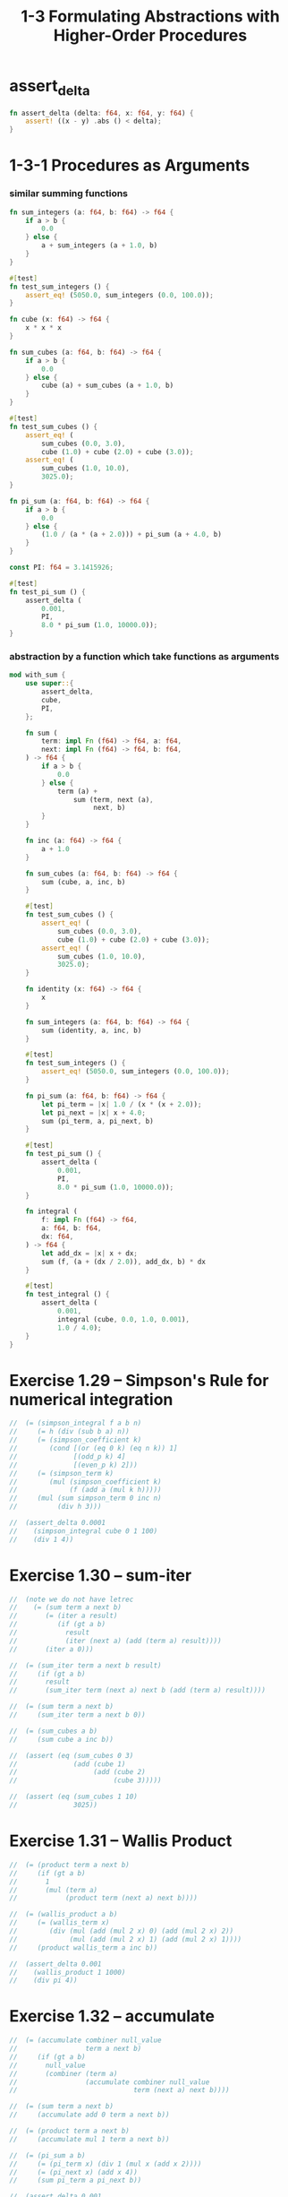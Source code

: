 #+html_head: <link rel="stylesheet" href="css/org-page.css"/>
#+property: tangle ch_1_3.rs
#+title: 1-3 Formulating Abstractions with Higher-Order Procedures

* assert_delta

  #+begin_src rust
  fn assert_delta (delta: f64, x: f64, y: f64) {
      assert! ((x - y) .abs () < delta);
  }
  #+end_src

* 1-3-1 Procedures as Arguments

*** similar summing functions

    #+begin_src rust
    fn sum_integers (a: f64, b: f64) -> f64 {
        if a > b {
            0.0
        } else {
            a + sum_integers (a + 1.0, b)
        }
    }

    #[test]
    fn test_sum_integers () {
        assert_eq! (5050.0, sum_integers (0.0, 100.0));
    }

    fn cube (x: f64) -> f64 {
        x * x * x
    }

    fn sum_cubes (a: f64, b: f64) -> f64 {
        if a > b {
            0.0
        } else {
            cube (a) + sum_cubes (a + 1.0, b)
        }
    }

    #[test]
    fn test_sum_cubes () {
        assert_eq! (
            sum_cubes (0.0, 3.0),
            cube (1.0) + cube (2.0) + cube (3.0));
        assert_eq! (
            sum_cubes (1.0, 10.0),
            3025.0);
    }

    fn pi_sum (a: f64, b: f64) -> f64 {
        if a > b {
            0.0
        } else {
            (1.0 / (a * (a + 2.0))) + pi_sum (a + 4.0, b)
        }
    }

    const PI: f64 = 3.1415926;

    #[test]
    fn test_pi_sum () {
        assert_delta (
            0.001,
            PI,
            8.0 * pi_sum (1.0, 10000.0));
    }
    #+end_src

*** abstraction by a function which take functions as arguments

    #+begin_src rust
    mod with_sum {
        use super::{
            assert_delta,
            cube,
            PI,
        };

        fn sum (
            term: impl Fn (f64) -> f64, a: f64,
            next: impl Fn (f64) -> f64, b: f64,
        ) -> f64 {
            if a > b {
                0.0
            } else {
                term (a) +
                    sum (term, next (a),
                         next, b)
            }
        }

        fn inc (a: f64) -> f64 {
            a + 1.0
        }

        fn sum_cubes (a: f64, b: f64) -> f64 {
            sum (cube, a, inc, b)
        }

        #[test]
        fn test_sum_cubes () {
            assert_eq! (
                sum_cubes (0.0, 3.0),
                cube (1.0) + cube (2.0) + cube (3.0));
            assert_eq! (
                sum_cubes (1.0, 10.0),
                3025.0);
        }

        fn identity (x: f64) -> f64 {
            x
        }

        fn sum_integers (a: f64, b: f64) -> f64 {
            sum (identity, a, inc, b)
        }

        #[test]
        fn test_sum_integers () {
            assert_eq! (5050.0, sum_integers (0.0, 100.0));
        }

        fn pi_sum (a: f64, b: f64) -> f64 {
            let pi_term = |x| 1.0 / (x * (x + 2.0));
            let pi_next = |x| x + 4.0;
            sum (pi_term, a, pi_next, b)
        }

        #[test]
        fn test_pi_sum () {
            assert_delta (
                0.001,
                PI,
                8.0 * pi_sum (1.0, 10000.0));
        }

        fn integral (
            f: impl Fn (f64) -> f64,
            a: f64, b: f64,
            dx: f64,
        ) -> f64 {
            let add_dx = |x| x + dx;
            sum (f, (a + (dx / 2.0)), add_dx, b) * dx
        }

        #[test]
        fn test_integral () {
            assert_delta (
                0.001,
                integral (cube, 0.0, 1.0, 0.001),
                1.0 / 4.0);
        }
    }
    #+end_src

* Exercise 1.29 -- Simpson's Rule for numerical integration

  #+begin_src rust
  //  (= (simpson_integral f a b n)
  //     (= h (div (sub b a) n))
  //     (= (simpson_coefficient k)
  //        (cond [(or (eq 0 k) (eq n k)) 1]
  //              [(odd_p k) 4]
  //              [(even_p k) 2]))
  //     (= (simpson_term k)
  //        (mul (simpson_coefficient k)
  //             (f (add a (mul k h)))))
  //     (mul (sum simpson_term 0 inc n)
  //          (div h 3)))

  //  (assert_delta 0.0001
  //    (simpson_integral cube 0 1 100)
  //    (div 1 4))
  #+end_src

* Exercise 1.30 -- sum-iter

  #+begin_src rust
  //  (note we do not have letrec
  //    (= (sum term a next b)
  //       (= (iter a result)
  //          (if (gt a b)
  //            result
  //            (iter (next a) (add (term a) result))))
  //       (iter a 0)))

  //  (= (sum_iter term a next b result)
  //     (if (gt a b)
  //       result
  //       (sum_iter term (next a) next b (add (term a) result))))

  //  (= (sum term a next b)
  //     (sum_iter term a next b 0))

  //  (= (sum_cubes a b)
  //     (sum cube a inc b))

  //  (assert (eq (sum_cubes 0 3)
  //              (add (cube 1)
  //                   (add (cube 2)
  //                        (cube 3)))))

  //  (assert (eq (sum_cubes 1 10)
  //              3025))
  #+end_src

* Exercise 1.31 -- Wallis Product

  #+begin_src rust
  //  (= (product term a next b)
  //     (if (gt a b)
  //       1
  //       (mul (term a)
  //            (product term (next a) next b))))

  //  (= (wallis_product a b)
  //     (= (wallis_term x)
  //        (div (mul (add (mul 2 x) 0) (add (mul 2 x) 2))
  //             (mul (add (mul 2 x) 1) (add (mul 2 x) 1))))
  //     (product wallis_term a inc b))

  //  (assert_delta 0.001
  //    (wallis_product 1 1000)
  //    (div pi 4))
  #+end_src

* Exercise 1.32 -- accumulate

  #+begin_src rust
  //  (= (accumulate combiner null_value
  //                 term a next b)
  //     (if (gt a b)
  //       null_value
  //       (combiner (term a)
  //                 (accumulate combiner null_value
  //                             term (next a) next b))))

  //  (= (sum term a next b)
  //     (accumulate add 0 term a next b))

  //  (= (product term a next b)
  //     (accumulate mul 1 term a next b))

  //  (= (pi_sum a b)
  //     (= (pi_term x) (div 1 (mul x (add x 2))))
  //     (= (pi_next x) (add x 4))
  //     (sum pi_term a pi_next b))

  //  (assert_delta 0.001
  //    pi
  //    (mul 8 (pi_sum 1 10000)))

  //  (= (wallis_product a b)
  //     (= (wallis_term x)
  //        (div (mul (add (mul 2 x) 0) (add (mul 2 x) 2))
  //             (mul (add (mul 2 x) 1) (add (mul 2 x) 1))))
  //     (product wallis_term a inc b))

  //  (assert_delta 0.001
  //    (wallis_product 1 1000)
  //    (div pi 4))
  #+end_src

* Exercise 1.33 -- filtered-accumulate

  #+begin_src rust
  //  (= (filtered_accumulate
  //      combiner null_value
  //      term a next b
  //      filter)
  //     (if (gt a b)
  //       null_value
  //       (if (filter a)
  //         (combiner (term a)
  //                   (filtered_accumulate
  //                    combiner null_value
  //                    term (next a) next b
  //                    filter))
  //         (filtered_accumulate
  //          combiner null_value
  //          term (next a) next b
  //          filter))))

  //  (= section_1_2
  //     (load "1_2_procedures_and_the_processes_they_generate.jo"))

  //  (= prime_p section_1_2.prime_p)

  //  (= (sum_prime_square a b)
  //     (filtered_accumulate
  //      add 0
  //      identity a inc b
  //      prime_p))

  //  (assert (eq (sum_prime_square 0 10)
  //              (add 1 (add 2 (add 3 (add 5 7))))))
  #+end_src

* 1-3-2 Constructing Procedures Using Lambda

  #+begin_src rust
  //  (= (pi_sum a b)
  //     (sum (lambda [x] (div 1 (mul x (add x 2))))
  //          a
  //          (lambda [x] (add x 4))
  //          b))

  //  (assert_delta 0.001
  //    pi (mul 8 (pi_sum 1 10000)))

  //  (= (integral f a b dx)
  //     (mul (sum f (add a (div dx 2))
  //               (lambda [x] (add x dx))
  //               b)
  //          dx))

  //  (assert_delta 0.001
  //    (integral cube 0 1 0.001)
  //    (div 1 4))
  #+end_src

* 1-3-3 Procedures as General Methods

*** Finding roots of equations by the half-interval method

    #+begin_src rust
    //  (= (average x y) (div (add x y) 2))

    //  (= (positive_p x) (gt x 0))
    //  (= (negative_p x) (lt x 0))

    //  (= (search f neg_point pos_point)
    //     (= midpoint (average neg_point pos_point))
    //     (if (close_enough_p neg_point pos_point)
    //       midpoint
    //       (let [(test_value (f midpoint))]
    //         (cond
    //           [(positive_p test_value)
    //            (search f neg_point midpoint)]
    //           [(negative_p test_value)
    //            (search f midpoint pos_point)]
    //           [else midpoint]))))

    //  (= (close_enough_p x y)
    //     (lt (abs (sub x y)) 0.001))

    //  (= (half_interval_method f a b)
    //     (let [(a_value (f a))
    //           (b_value (f b))]
    //       (cond [(and (negative_p a_value)
    //                   (positive_p b_value))
    //              (search f a b)]
    //             [(and (negative_p b_value)
    //                   (positive_p a_value))
    //              (search f b a)]
    //             [else
    //              (println "- half_interval_method")
    //              (println "  values are not of opposite sign")
    //              (print "  a : ") (println a)
    //              (print "  b : ") (println b)])))

    //  (assert_delta 0.01
    //    (half_interval_method num_sin 2 4)
    //    3.14)

    //  (assert_delta 0.01
    //    (half_interval_method
    //     (lambda [x] (mul (sub x 1) (sub x 3)))
    //     0
    //     2)
    //    1)
    #+end_src

*** [todo] Finding fixed points of functions

    #+begin_src rust
    //  (= tolerance 0.00001)
    #+end_src

* 1-3-4 Procedures as Returned Values
